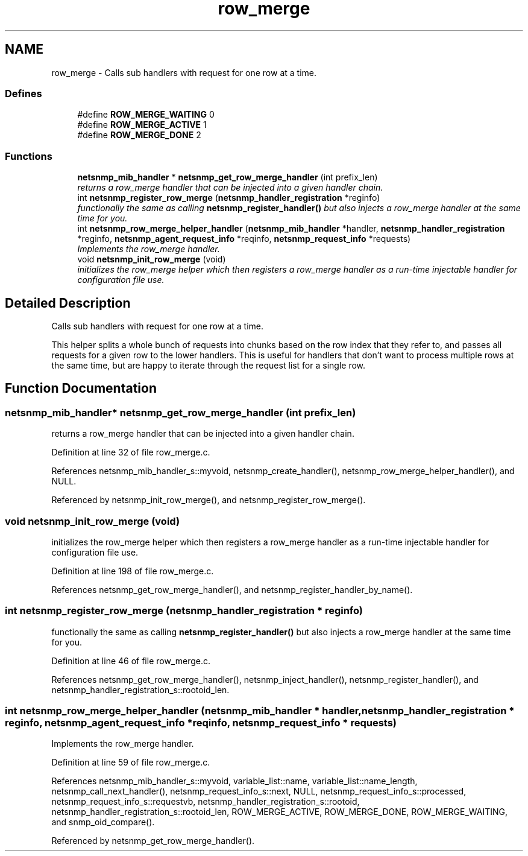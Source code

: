 .TH "row_merge" 3 "12 Apr 2007" "Version 5.2.4" "net-snmp" \" -*- nroff -*-
.ad l
.nh
.SH NAME
row_merge \- Calls sub handlers with request for one row at a time.  

.PP
.SS "Defines"

.in +1c
.ti -1c
.RI "#define \fBROW_MERGE_WAITING\fP   0"
.br
.ti -1c
.RI "#define \fBROW_MERGE_ACTIVE\fP   1"
.br
.ti -1c
.RI "#define \fBROW_MERGE_DONE\fP   2"
.br
.in -1c
.SS "Functions"

.in +1c
.ti -1c
.RI "\fBnetsnmp_mib_handler\fP * \fBnetsnmp_get_row_merge_handler\fP (int prefix_len)"
.br
.RI "\fIreturns a row_merge handler that can be injected into a given handler chain. \fP"
.ti -1c
.RI "int \fBnetsnmp_register_row_merge\fP (\fBnetsnmp_handler_registration\fP *reginfo)"
.br
.RI "\fIfunctionally the same as calling \fBnetsnmp_register_handler()\fP but also injects a row_merge handler at the same time for you. \fP"
.ti -1c
.RI "int \fBnetsnmp_row_merge_helper_handler\fP (\fBnetsnmp_mib_handler\fP *handler, \fBnetsnmp_handler_registration\fP *reginfo, \fBnetsnmp_agent_request_info\fP *reqinfo, \fBnetsnmp_request_info\fP *requests)"
.br
.RI "\fIImplements the row_merge handler. \fP"
.ti -1c
.RI "void \fBnetsnmp_init_row_merge\fP (void)"
.br
.RI "\fIinitializes the row_merge helper which then registers a row_merge handler as a run-time injectable handler for configuration file use. \fP"
.in -1c
.SH "Detailed Description"
.PP 
Calls sub handlers with request for one row at a time. 
.PP
This helper splits a whole bunch of requests into chunks based on the row index that they refer to, and passes all requests for a given row to the lower handlers. This is useful for handlers that don't want to process multiple rows at the same time, but are happy to iterate through the request list for a single row.
.SH "Function Documentation"
.PP 
.SS "\fBnetsnmp_mib_handler\fP* netsnmp_get_row_merge_handler (int prefix_len)"
.PP
returns a row_merge handler that can be injected into a given handler chain. 
.PP
Definition at line 32 of file row_merge.c.
.PP
References netsnmp_mib_handler_s::myvoid, netsnmp_create_handler(), netsnmp_row_merge_helper_handler(), and NULL.
.PP
Referenced by netsnmp_init_row_merge(), and netsnmp_register_row_merge().
.SS "void netsnmp_init_row_merge (void)"
.PP
initializes the row_merge helper which then registers a row_merge handler as a run-time injectable handler for configuration file use. 
.PP
Definition at line 198 of file row_merge.c.
.PP
References netsnmp_get_row_merge_handler(), and netsnmp_register_handler_by_name().
.SS "int netsnmp_register_row_merge (\fBnetsnmp_handler_registration\fP * reginfo)"
.PP
functionally the same as calling \fBnetsnmp_register_handler()\fP but also injects a row_merge handler at the same time for you. 
.PP
Definition at line 46 of file row_merge.c.
.PP
References netsnmp_get_row_merge_handler(), netsnmp_inject_handler(), netsnmp_register_handler(), and netsnmp_handler_registration_s::rootoid_len.
.SS "int netsnmp_row_merge_helper_handler (\fBnetsnmp_mib_handler\fP * handler, \fBnetsnmp_handler_registration\fP * reginfo, \fBnetsnmp_agent_request_info\fP * reqinfo, \fBnetsnmp_request_info\fP * requests)"
.PP
Implements the row_merge handler. 
.PP
Definition at line 59 of file row_merge.c.
.PP
References netsnmp_mib_handler_s::myvoid, variable_list::name, variable_list::name_length, netsnmp_call_next_handler(), netsnmp_request_info_s::next, NULL, netsnmp_request_info_s::processed, netsnmp_request_info_s::requestvb, netsnmp_handler_registration_s::rootoid, netsnmp_handler_registration_s::rootoid_len, ROW_MERGE_ACTIVE, ROW_MERGE_DONE, ROW_MERGE_WAITING, and snmp_oid_compare().
.PP
Referenced by netsnmp_get_row_merge_handler().
